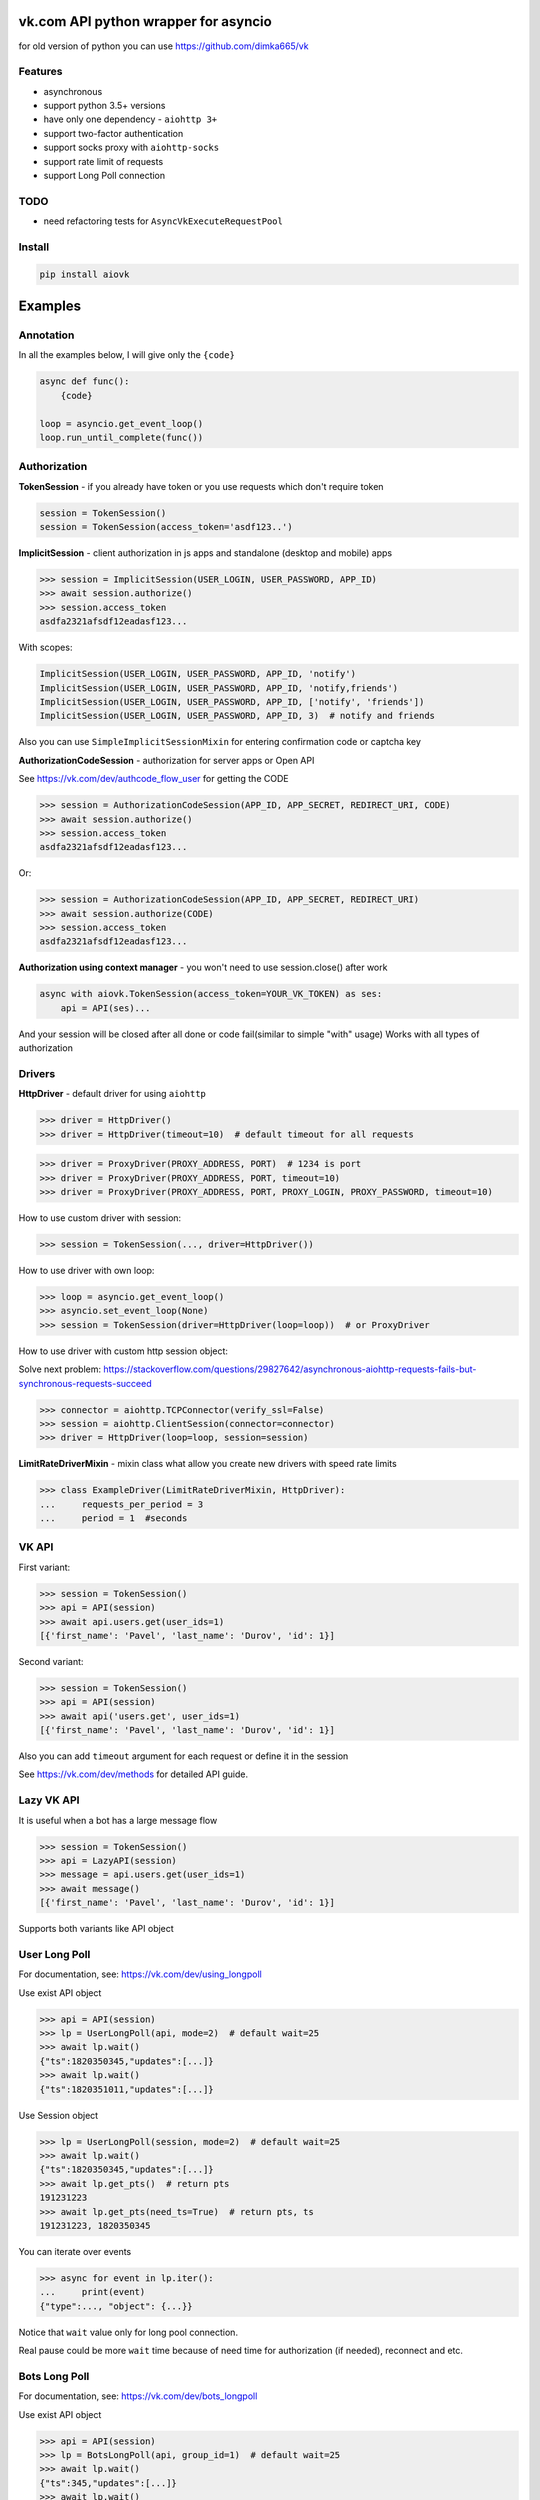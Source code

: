 vk.com API python wrapper for asyncio
=====================================
for old version of python you can use https://github.com/dimka665/vk

Features
--------
* asynchronous
* support python 3.5+ versions
* have only one dependency - ``aiohttp 3+``
* support two-factor authentication
* support socks proxy with ``aiohttp-socks``
* support rate limit of requests
* support Long Poll connection

TODO
----
* need refactoring tests for ``AsyncVkExecuteRequestPool``

Install
-------

.. code-block:: bash

    pip install aiovk

Examples
========
Annotation
----------
In all the examples below, I will give only the ``{code}``

.. code-block:: python

    async def func():
        {code}

    loop = asyncio.get_event_loop()
    loop.run_until_complete(func())


Authorization
-------------
**TokenSession** - if you already have token or you use requests which don't require token

.. code-block:: python

    session = TokenSession()
    session = TokenSession(access_token='asdf123..')

**ImplicitSession** - client authorization in js apps and standalone (desktop and mobile) apps

.. code-block:: python

    >>> session = ImplicitSession(USER_LOGIN, USER_PASSWORD, APP_ID)
    >>> await session.authorize()
    >>> session.access_token
    asdfa2321afsdf12eadasf123...

With scopes:

.. code-block:: python

    ImplicitSession(USER_LOGIN, USER_PASSWORD, APP_ID, 'notify')
    ImplicitSession(USER_LOGIN, USER_PASSWORD, APP_ID, 'notify,friends')
    ImplicitSession(USER_LOGIN, USER_PASSWORD, APP_ID, ['notify', 'friends'])
    ImplicitSession(USER_LOGIN, USER_PASSWORD, APP_ID, 3)  # notify and friends

Also you can use ``SimpleImplicitSessionMixin`` for entering confirmation code
or captcha key

**AuthorizationCodeSession** - authorization for server apps or Open API

See https://vk.com/dev/authcode_flow_user for getting the CODE

.. code-block:: python

    >>> session = AuthorizationCodeSession(APP_ID, APP_SECRET, REDIRECT_URI, CODE)
    >>> await session.authorize()
    >>> session.access_token
    asdfa2321afsdf12eadasf123...

Or:

.. code-block:: python

    >>> session = AuthorizationCodeSession(APP_ID, APP_SECRET, REDIRECT_URI)
    >>> await session.authorize(CODE)
    >>> session.access_token
    asdfa2321afsdf12eadasf123...

**Authorization using context manager** - you won't need to use session.close() after work

.. code-block:: python

    async with aiovk.TokenSession(access_token=YOUR_VK_TOKEN) as ses:
        api = API(ses)...

And your session will be closed after all done or code fail(similar to simple "with" usage)
Works with all types of authorization

Drivers
-------
**HttpDriver** - default driver for using ``aiohttp``

.. code-block:: python

    >>> driver = HttpDriver()
    >>> driver = HttpDriver(timeout=10)  # default timeout for all requests

.. code-block:: python

    >>> driver = ProxyDriver(PROXY_ADDRESS, PORT)  # 1234 is port
    >>> driver = ProxyDriver(PROXY_ADDRESS, PORT, timeout=10)
    >>> driver = ProxyDriver(PROXY_ADDRESS, PORT, PROXY_LOGIN, PROXY_PASSWORD, timeout=10)

How to use custom driver with session:

.. code-block:: python

    >>> session = TokenSession(..., driver=HttpDriver())

How to use driver with own loop:

.. code-block:: python

    >>> loop = asyncio.get_event_loop()
    >>> asyncio.set_event_loop(None)
    >>> session = TokenSession(driver=HttpDriver(loop=loop))  # or ProxyDriver

How to use driver with custom http session object:

Solve next problem: https://stackoverflow.com/questions/29827642/asynchronous-aiohttp-requests-fails-but-synchronous-requests-succeed

.. code-block:: python

    >>> connector = aiohttp.TCPConnector(verify_ssl=False)
    >>> session = aiohttp.ClientSession(connector=connector)
    >>> driver = HttpDriver(loop=loop, session=session)


**LimitRateDriverMixin** - mixin class what allow you create new drivers with speed rate limits

.. code-block:: python

    >>> class ExampleDriver(LimitRateDriverMixin, HttpDriver):
    ...     requests_per_period = 3
    ...     period = 1  #seconds

VK API
------
First variant:

.. code-block:: python

    >>> session = TokenSession()
    >>> api = API(session)
    >>> await api.users.get(user_ids=1)
    [{'first_name': 'Pavel', 'last_name': 'Durov', 'id': 1}]

Second variant:

.. code-block:: python

    >>> session = TokenSession()
    >>> api = API(session)
    >>> await api('users.get', user_ids=1)
    [{'first_name': 'Pavel', 'last_name': 'Durov', 'id': 1}]

Also you can add ``timeout`` argument for each request or define it in the session

See https://vk.com/dev/methods for detailed API guide.

Lazy VK API
-----------
It is useful when a bot has a large message flow

.. code-block:: python

    >>> session = TokenSession()
    >>> api = LazyAPI(session)
    >>> message = api.users.get(user_ids=1)
    >>> await message()
    [{'first_name': 'Pavel', 'last_name': 'Durov', 'id': 1}]

Supports both variants like API object

User Long Poll
--------------
For documentation, see: https://vk.com/dev/using_longpoll

Use exist API object

.. code-block:: python

    >>> api = API(session)
    >>> lp = UserLongPoll(api, mode=2)  # default wait=25
    >>> await lp.wait()
    {"ts":1820350345,"updates":[...]}
    >>> await lp.wait()
    {"ts":1820351011,"updates":[...]}

Use Session object

.. code-block:: python

    >>> lp = UserLongPoll(session, mode=2)  # default wait=25
    >>> await lp.wait()
    {"ts":1820350345,"updates":[...]}
    >>> await lp.get_pts()  # return pts
    191231223
    >>> await lp.get_pts(need_ts=True)  # return pts, ts
    191231223, 1820350345

You can iterate over events

.. code-block:: python

    >>> async for event in lp.iter():
    ...     print(event)
    {"type":..., "object": {...}}

Notice that ``wait`` value only for long pool connection.

Real pause could be more ``wait`` time because of need time
for authorization (if needed), reconnect and etc.

Bots Long Poll
--------------
For documentation, see: https://vk.com/dev/bots_longpoll

Use exist API object

.. code-block:: python

    >>> api = API(session)
    >>> lp = BotsLongPoll(api, group_id=1)  # default wait=25
    >>> await lp.wait()
    {"ts":345,"updates":[...]}
    >>> await lp.wait()
    {"ts":346,"updates":[...]}

Use Session object

.. code-block:: python

    >>> lp = BotsLongPoll(session, group_id=1)  # default wait=25
    >>> await lp.wait()
    {"ts":78455,"updates":[...]}
    >>> await lp.get_pts()  # return pts
    191231223
    >>> await lp.get_pts(need_ts=True)  # return pts, ts
    191231223, 1820350345

BotsLongPoll supports iterating too

.. code-block:: python

    >>> async for event in lp.iter():
    ...     print(event)
    {"type":..., "object": {...}}

Notice that ``wait`` value only for long pool connection.

Real pause could be more ``wait`` time because of need time
for authorization (if needed), reconnect and etc.

Async execute request pool
--------------
For documentation, see: https://vk.com/dev/execute

.. code-block:: python

    from aiovk.pools import AsyncVkExecuteRequestPool

    async with AsyncVkExecuteRequestPool() as pool:
        response = pool.add_call('users.get', 'YOUR_TOKEN', {'user_ids': 1})
        response2 = pool.add_call('users.get', 'YOUR_TOKEN', {'user_ids': 2})
        response3 = pool.add_call('users.get', 'ANOTHER_TOKEN', {'user_ids': 1})
        response4 = pool.add_call('users.get', 'ANOTHER_TOKEN', {'user_ids': -1})

    >>> print(response.ok)
    True
    >>> print(response.result)
    [{'id': 1, 'first_name': 'Павел', 'last_name': 'Дуров'}]
    >>> print(response2.result)
    [{'id': 2, 'first_name': 'Александра', 'last_name': 'Владимирова'}]
    >>> print(response3.result)
    [{'id': 1, 'first_name': 'Павел', 'last_name': 'Дуров'}]
    >>> print(response4.ok)
    False
    >>> print(response4.error)
    {'method': 'users.get', 'error_code': 113, 'error_msg': 'Invalid user id'}

or

.. code-block:: python

    from aiovk.pools import AsyncVkExecuteRequestPool

    pool = AsyncVkExecuteRequestPool()
    response = pool.add_call('users.get', 'YOUR_TOKEN', {'user_ids': 1})
    response2 = pool.add_call('users.get', 'YOUR_TOKEN', {'user_ids': 2})
    response3 = pool.add_call('users.get', 'ANOTHER_TOKEN', {'user_ids': 1})
    response4 = pool.add_call('users.get', 'ANOTHER_TOKEN', {'user_ids': -1})
    await pool.execute()
    ...
